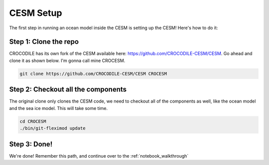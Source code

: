 CESM Setup 
===============

The first step in running an ocean model inside the CESM is setting up the CESM! Here's how to do it:

Step 1: Clone the repo
-------------------------
CROCODILE has its own fork of the CESM available here: https://github.com/CROCODILE-CESM/CESM. Go ahead and clone it as shown below. I'm gonna call mine CROCESM.

.. code-block:: bash

    git clone https://github.com/CROCODILE-CESM/CESM CROCESM

Step 2: Checkout all the components
----------------------------------------
The original clone only clones the CESM code, we need to checkout all of the components as well, like the ocean model and the sea ice model. This will take some time.

.. code-block:: bash

    cd CROCESM
    ./bin/git-fleximod update

Step 3: Done!
----------------
We're done! Remember this path, and continue over to the :ref:`notebook_walkthrough`
